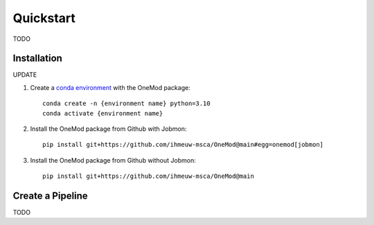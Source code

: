 ##########
Quickstart
##########

TODO

Installation
############

UPDATE

#. Create a `conda environment <https://docs.conda.io/projects/conda/en/latest/index.html>`_ with the OneMod package::

    conda create -n {environment name} python=3.10
    conda activate {environment name}

#. Install the OneMod package from Github with Jobmon::

    pip install git+https://github.com/ihmeuw-msca/OneMod@main#egg=onemod[jobmon]

#. Install the OneMod package from Github without Jobmon::

    pip install git+https://github.com/ihmeuw-msca/OneMod@main


Create a Pipeline
#################

TODO
